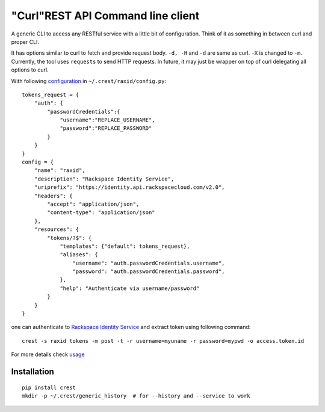 "Curl"REST API Command line client
==================================

A generic CLI to access any RESTful service with a little bit of configuration.
Think of it as something in between curl and proper CLI.

It has options similar to curl to fetch and provide request body. ``-d, -H`` and ``-d`` are
same as curl. ``-X`` is changed to ``-m``. Currently, the tool uses ``requests`` to send
HTTP requests. In future, it may just be wrapper on top of curl delegating all options to
curl.

With following `configuration <https://github.com/manishtomar/crest/blob/master/configs/raxid.py>`_ in ``~/.crest/raxid/config.py``::

   tokens_request = {
       "auth": {
           "passwordCredentials":{
               "username":"REPLACE_USERNAME",
               "password":"REPLACE_PASSWORD"
           }
       }
   }
   config = {
       "name": "raxid",
       "description": "Rackspace Identity Service",
       "uriprefix": "https://identity.api.rackspacecloud.com/v2.0",
       "headers": {
           "accept": "application/json",
           "content-type": "application/json"
       },
       "resources": {
           "tokens/?$": {
               "templates": {"default": tokens_request},
               "aliases": {
                   "username": "auth.passwordCredentials.username",
                   "password": "auth.passwordCredentials.password",
               },
               "help": "Authenticate via username/password"
           }
       }
   }

one can authenticate to `Rackspace Identity Service <http://docs.rackspace.com/auth/api/v2.0/auth-client-devguide/content/QuickStart-000.html>`_
and extract token using following command::

   crest -s raxid tokens -m post -t -r username=myuname -r password=mypwd -o access.token.id

For more details check `usage <https://github.com/manishtomar/crest/blob/master/usage.md>`_

Installation
------------
::

   pip install crest
   mkdir -p ~/.crest/generic_history  # for --history and --service to work

